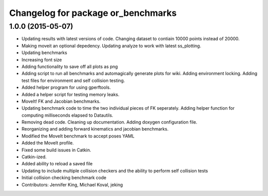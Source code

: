 ^^^^^^^^^^^^^^^^^^^^^^^^^^^^^^^^^^^
Changelog for package or_benchmarks
^^^^^^^^^^^^^^^^^^^^^^^^^^^^^^^^^^^

1.0.0 (2015-05-07)
------------------
* Updating results with latest versions of code. Changing dataset to contiain 10000 points instead of 20000.
* Making moveit an optional depedency. Updating analyze to work with latest ss_plotting.
* Updating benchmarks
* Increasing font size
* Adding functionality to save off all plots as png
* Adding script to run all benchmarks and automagically generate plots for wiki. Adding environment locking. Adding test files for environment and self collision testing.
* Added helper program for using gperftools.
* Added a helper script for testing memory leaks.
* MoveIt! FK and Jacobian benchmarks.
* Updating benchmark code to time the two individual pieces of FK seperately.  Adding helper function for computing milliseconds elapsed to Datautils.
* Removing dead code. Cleaning up documentation. Adding doxygen configuration file.
* Reorganizing and adding forward kinematics and jacobian benchmarks.
* Modified the MoveIt benchmark to accept poses YAML
* Added the MoveIt profile.
* Fixed some build issues in Catkin.
* Catkin-ized.
* Added ability to reload a saved file
* Updating to include multiple collision checkers and the ability to perform self collision tests
* Initial collision checking benchmark code
* Contributors: Jennifer King, Michael Koval, jeking
